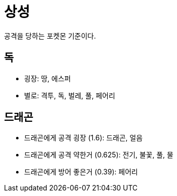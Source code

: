 = 상성

공격을 당하는 포켓몬 기준이다.

== 독
* 굉장: 땅, 에스퍼
* 별로: 격투, 독, 벌레, 풀, 페어리

== 드래곤
* 드래곤에게 공격 굉장 (1.6): 드래곤, 얼음
* 드래곤에게 공격 약한거 (0.625): 전기, 불꽃, 풀, 물
* 드래곤에게 방어 좋은거 (0.39): 페어리
